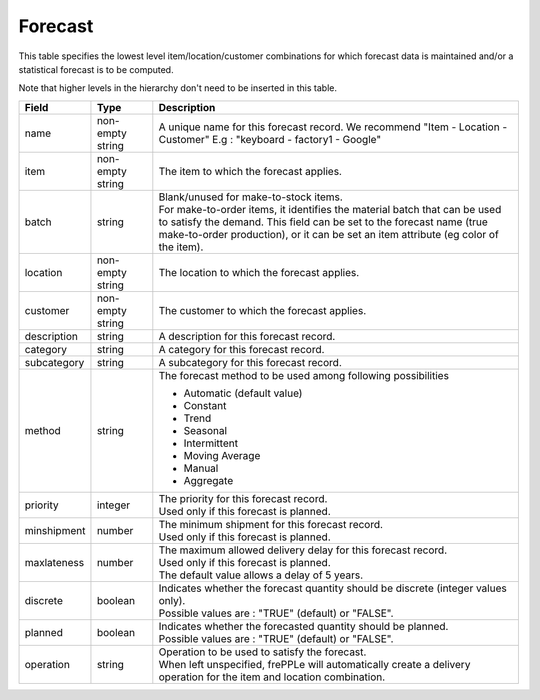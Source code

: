 ========
Forecast
========

This table specifies the lowest level item/location/customer combinations for which 
forecast data is maintained and/or a statistical forecast is to be computed.

Note that higher levels in the hierarchy don't need to be inserted in this table.

================ ================= =====================================================================
Field            Type              Description
================ ================= =====================================================================
name             non-empty string  A unique name for this forecast record. We recommend 
                                   "Item - Location - Customer" E.g : "keyboard - factory1 - Google"
item             non-empty string  The item to which the forecast applies.
batch            string            | Blank/unused for make-to-stock items.
                                   | For make-to-order items, it identifies the material
                                     batch that can be used to satisfy the demand. This field
                                     can be set to the forecast name (true make-to-order
                                     production), or it can be set an item attribute (eg color
                                     of the item).
location         non-empty string  The location to which the forecast applies.
customer         non-empty string  The customer to which the forecast applies.
description      string            A description for this forecast record.
category         string            A category for this forecast record.
subcategory      string            A subcategory for this forecast record.
method           string            The forecast method to be used among following possibilities 
                                   
                                   * Automatic (default value)
                                   
                                   * Constant
                                   
                                   * Trend
                                   
                                   * Seasonal
                                   
                                   * Intermittent
                                   
                                   * Moving Average
                                   
                                   * Manual

                                   * Aggregate
priority         integer           | The priority for this forecast record.
                                   | Used only if this forecast is planned.
minshipment      number            | The minimum shipment for this forecast record.
                                   | Used only if this forecast is planned.
maxlateness      number            | The maximum allowed delivery delay for this forecast record.
                                   | Used only if this forecast is planned.
                                   | The default value allows a delay of 5 years.
discrete         boolean           | Indicates whether the forecast quantity should be discrete 
                                     (integer values only).
                                   | Possible values are : "TRUE" (default) or "FALSE".
planned          boolean           | Indicates whether the forecasted quantity should be planned.
                                   | Possible values are : "TRUE" (default) or "FALSE".                
operation        string            | Operation to be used to satisfy the forecast.
                                   | When left unspecified, frePPLe will automatically create
                                     a delivery operation for the item and location combination.                                     
================ ================= =====================================================================

